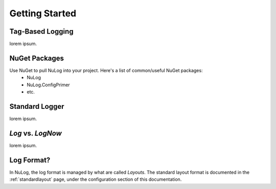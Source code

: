 #################
  Getting Started
#################

Tag-Based Logging
=================
lorem ipsum.

NuGet Packages
==============
Use NuGet to pull NuLog into your project.  Here's a list of common/useful NuGet packages:
  * NuLog
  * NuLog.ConfigPrimer
  * etc.

Standard Logger
===============
lorem ipsum.

`Log` vs. `LogNow`
==================
lorem ipsum.

Log Format?
===========
In NuLog, the log format is managed by what are called `Layouts`.  The standard layout format is documented in the :ref:`standardlayout` page, under the configuration section of this documentation.

